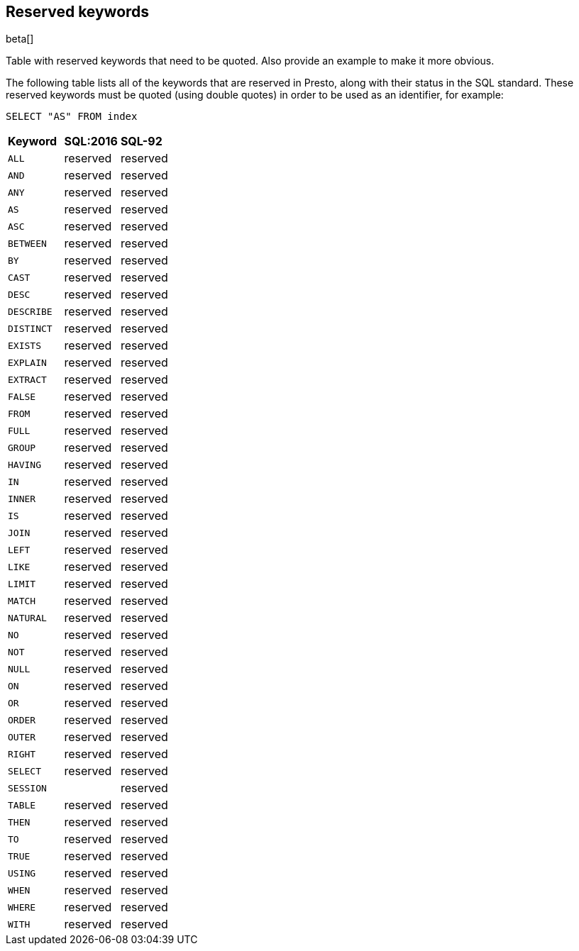[role="xpack"]
[testenv="basic"]
[[sql-syntax-reserved]]
== Reserved keywords

beta[]

Table with reserved keywords that need to be quoted. Also provide an example to make it more obvious.

The following table lists all of the keywords that are reserved in Presto,
along with their status in the SQL standard. These reserved keywords must
be quoted (using double quotes) in order to be used as an identifier, for example:

[source, sql]
----
SELECT "AS" FROM index
----

[cols="^,^,^"]

|===

s|Keyword
s|SQL:2016
s|SQL-92


|`ALL`                        |reserved      |reserved
|`AND`                        |reserved      |reserved
|`ANY`                        |reserved      |reserved
|`AS`                         |reserved      |reserved
|`ASC`                        |reserved      |reserved
|`BETWEEN`                    |reserved      |reserved
|`BY`                         |reserved      |reserved
|`CAST`                       |reserved      |reserved
|`DESC`                       |reserved      |reserved
|`DESCRIBE`                   |reserved      |reserved
|`DISTINCT`                   |reserved      |reserved
|`EXISTS`                     |reserved      |reserved
|`EXPLAIN`                    |reserved      |reserved
|`EXTRACT`                    |reserved      |reserved
|`FALSE`                      |reserved      |reserved
|`FROM`                       |reserved      |reserved
|`FULL`                       |reserved      |reserved
|`GROUP`                      |reserved      |reserved
|`HAVING`                     |reserved      |reserved
|`IN`                         |reserved      |reserved
|`INNER`                      |reserved      |reserved
|`IS`                         |reserved      |reserved
|`JOIN`                       |reserved      |reserved
|`LEFT`                       |reserved      |reserved
|`LIKE`                       |reserved      |reserved
|`LIMIT`                      |reserved      |reserved
|`MATCH`                      |reserved      |reserved
|`NATURAL`                    |reserved      |reserved
|`NO`                         |reserved      |reserved
|`NOT`                        |reserved      |reserved
|`NULL`                       |reserved      |reserved
|`ON`                         |reserved      |reserved
|`OR`                         |reserved      |reserved
|`ORDER`                      |reserved      |reserved
|`OUTER`                      |reserved      |reserved
|`RIGHT`                      |reserved      |reserved
|`SELECT`                     |reserved      |reserved
|`SESSION`                    |              |reserved
|`TABLE`                      |reserved      |reserved
|`THEN`                       |reserved      |reserved
|`TO`                         |reserved      |reserved
|`TRUE`                       |reserved      |reserved
|`USING`                      |reserved      |reserved
|`WHEN`                       |reserved      |reserved
|`WHERE`                      |reserved      |reserved
|`WITH`                       |reserved      |reserved

|===
